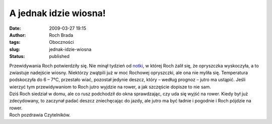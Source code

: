 A jednak idzie wiosna!
######################
:date: 2009-03-27 19:15
:author: Roch Brada
:tags: Oboczności
:slug: jednak-idzie-wiosna
:status: published

| Przewidywania Roch potwierdziły się. Nie minął tydzień od `notki <http://gusioo.blogspot.com/2009/03/idzie-wiosna.html>`__, w której Roch żalił się, że opryszczka wyskoczyła, a to zwiastuje nadejście wiosny. Niektórzy zwątpili już w moc Rochowej opryszczki, ale ona nie myliła się. Temperatura podskoczyła do 6 – 7°C, przestało wiać, pozostał jedynie deszcz, który – według prognoz – jutro ma ustąpić. Jeśli wierzyć tym przewidywaniom to Roch jutro wyjdzie na rower, a jak szczęście dopisze to nie sam.
| Dziś Roch siedział w domu, ale co rusz podchodził do okna sprawdzając, czy uda się wyjść na rower. Kiedy był już zdecydowany, to zaczynał padać deszcz zniechęcając do jazdy, ale jutro ma być ładnie i pogodnie i Roch pójdzie na rower.
| Roch pozdrawia Czytelników.
